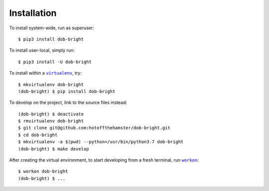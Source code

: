 ############
Installation
############

.. |dob-bright| replace:: ``dob-bright``
.. _dob-bright: https://github.com/hotoffthehamster/dob-bright

.. |virtualenv| replace:: ``virtualenv``
.. _virtualenv: https://virtualenv.pypa.io/en/latest/

.. |workon| replace:: ``workon``
.. _workon: https://virtualenvwrapper.readthedocs.io/en/latest/command_ref.html?highlight=workon#workon

To install system-wide, run as superuser::

    $ pip3 install dob-bright

To install user-local, simply run::

    $ pip3 install -U dob-bright

To install within a |virtualenv|_, try::

    $ mkvirtualenv dob-bright
    (dob-bright) $ pip install dob-bright

To develop on the project, link to the source files instead::

    (dob-bright) $ deactivate
    $ rmvirtualenv dob-bright
    $ git clone git@github.com:hotoffthehamster/dob-bright.git
    $ cd dob-bright
    $ mkvirtualenv -a $(pwd) --python=/usr/bin/python3.7 dob-bright
    (dob-bright) $ make develop

After creating the virtual environment,
to start developing from a fresh terminal, run |workon|_::

    $ workon dob-bright
    (dob-bright) $ ...

